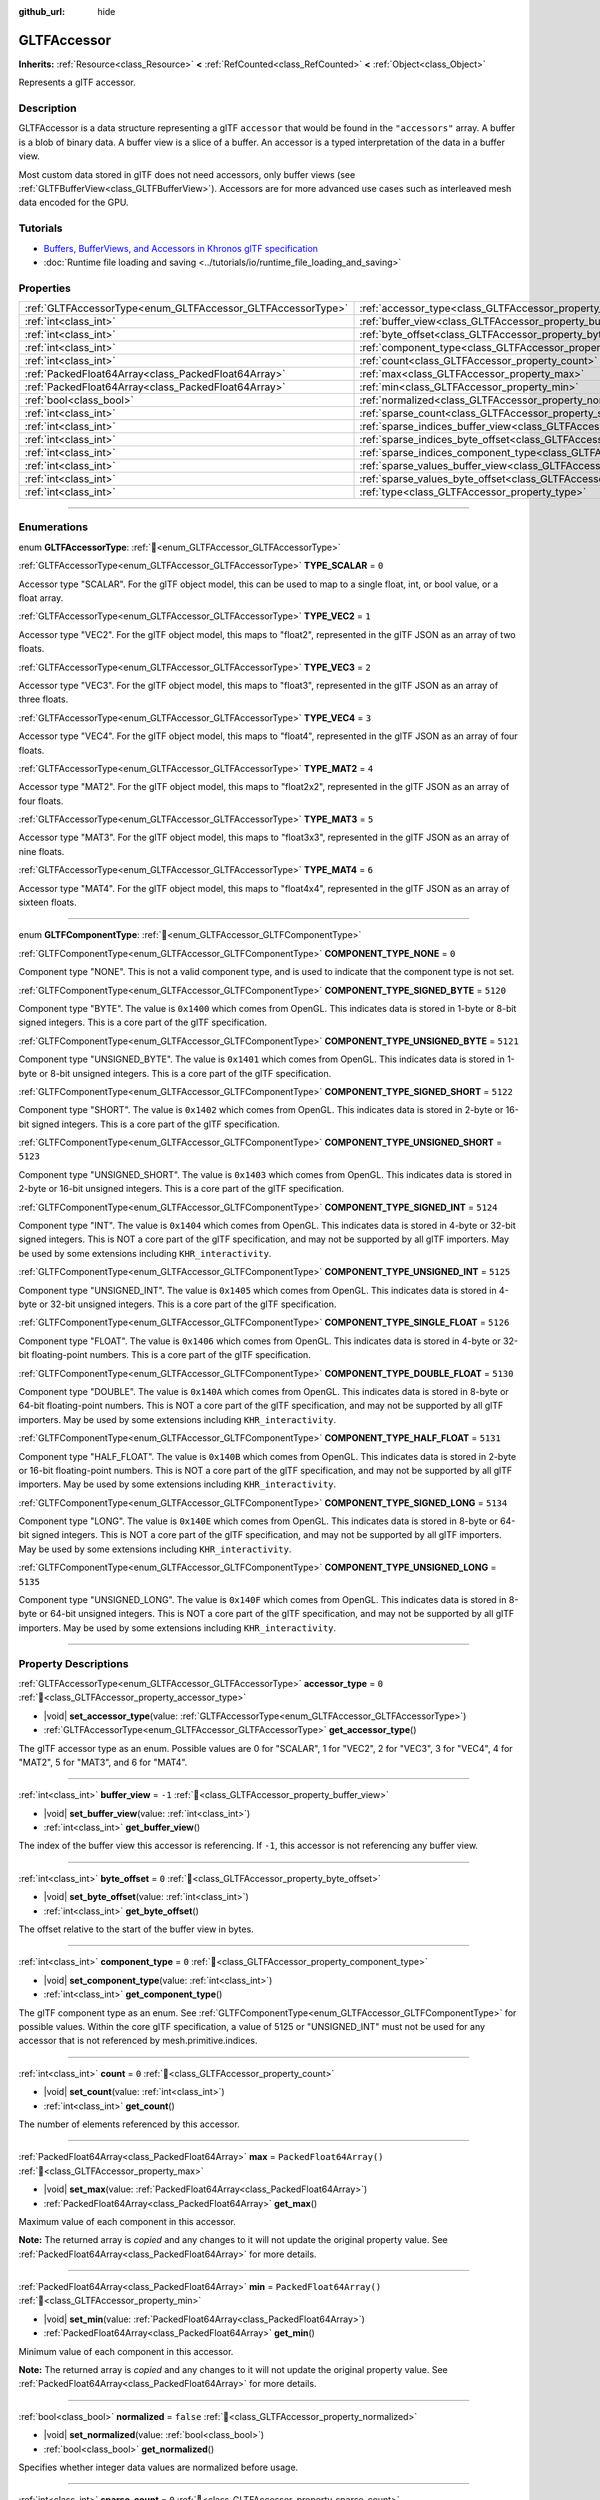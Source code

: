 :github_url: hide

.. DO NOT EDIT THIS FILE!!!
.. Generated automatically from Redot engine sources.
.. Generator: https://github.com/Redot-Engine/redot-engine/tree/master/doc/tools/make_rst.py.
.. XML source: https://github.com/Redot-Engine/redot-engine/tree/master/modules/gltf/doc_classes/GLTFAccessor.xml.

.. _class_GLTFAccessor:

GLTFAccessor
============

**Inherits:** :ref:`Resource<class_Resource>` **<** :ref:`RefCounted<class_RefCounted>` **<** :ref:`Object<class_Object>`

Represents a glTF accessor.

.. rst-class:: classref-introduction-group

Description
-----------

GLTFAccessor is a data structure representing a glTF ``accessor`` that would be found in the ``"accessors"`` array. A buffer is a blob of binary data. A buffer view is a slice of a buffer. An accessor is a typed interpretation of the data in a buffer view.

Most custom data stored in glTF does not need accessors, only buffer views (see :ref:`GLTFBufferView<class_GLTFBufferView>`). Accessors are for more advanced use cases such as interleaved mesh data encoded for the GPU.

.. rst-class:: classref-introduction-group

Tutorials
---------

- `Buffers, BufferViews, and Accessors in Khronos glTF specification <https://github.com/KhronosGroup/glTF-Tutorials/blob/master/gltfTutorial/gltfTutorial_005_BuffersBufferViewsAccessors.md>`__

- :doc:`Runtime file loading and saving <../tutorials/io/runtime_file_loading_and_saving>`

.. rst-class:: classref-reftable-group

Properties
----------

.. table::
   :widths: auto

   +-------------------------------------------------------------+-------------------------------------------------------------------------------------------------+--------------------------+
   | :ref:`GLTFAccessorType<enum_GLTFAccessor_GLTFAccessorType>` | :ref:`accessor_type<class_GLTFAccessor_property_accessor_type>`                                 | ``0``                    |
   +-------------------------------------------------------------+-------------------------------------------------------------------------------------------------+--------------------------+
   | :ref:`int<class_int>`                                       | :ref:`buffer_view<class_GLTFAccessor_property_buffer_view>`                                     | ``-1``                   |
   +-------------------------------------------------------------+-------------------------------------------------------------------------------------------------+--------------------------+
   | :ref:`int<class_int>`                                       | :ref:`byte_offset<class_GLTFAccessor_property_byte_offset>`                                     | ``0``                    |
   +-------------------------------------------------------------+-------------------------------------------------------------------------------------------------+--------------------------+
   | :ref:`int<class_int>`                                       | :ref:`component_type<class_GLTFAccessor_property_component_type>`                               | ``0``                    |
   +-------------------------------------------------------------+-------------------------------------------------------------------------------------------------+--------------------------+
   | :ref:`int<class_int>`                                       | :ref:`count<class_GLTFAccessor_property_count>`                                                 | ``0``                    |
   +-------------------------------------------------------------+-------------------------------------------------------------------------------------------------+--------------------------+
   | :ref:`PackedFloat64Array<class_PackedFloat64Array>`         | :ref:`max<class_GLTFAccessor_property_max>`                                                     | ``PackedFloat64Array()`` |
   +-------------------------------------------------------------+-------------------------------------------------------------------------------------------------+--------------------------+
   | :ref:`PackedFloat64Array<class_PackedFloat64Array>`         | :ref:`min<class_GLTFAccessor_property_min>`                                                     | ``PackedFloat64Array()`` |
   +-------------------------------------------------------------+-------------------------------------------------------------------------------------------------+--------------------------+
   | :ref:`bool<class_bool>`                                     | :ref:`normalized<class_GLTFAccessor_property_normalized>`                                       | ``false``                |
   +-------------------------------------------------------------+-------------------------------------------------------------------------------------------------+--------------------------+
   | :ref:`int<class_int>`                                       | :ref:`sparse_count<class_GLTFAccessor_property_sparse_count>`                                   | ``0``                    |
   +-------------------------------------------------------------+-------------------------------------------------------------------------------------------------+--------------------------+
   | :ref:`int<class_int>`                                       | :ref:`sparse_indices_buffer_view<class_GLTFAccessor_property_sparse_indices_buffer_view>`       | ``0``                    |
   +-------------------------------------------------------------+-------------------------------------------------------------------------------------------------+--------------------------+
   | :ref:`int<class_int>`                                       | :ref:`sparse_indices_byte_offset<class_GLTFAccessor_property_sparse_indices_byte_offset>`       | ``0``                    |
   +-------------------------------------------------------------+-------------------------------------------------------------------------------------------------+--------------------------+
   | :ref:`int<class_int>`                                       | :ref:`sparse_indices_component_type<class_GLTFAccessor_property_sparse_indices_component_type>` | ``0``                    |
   +-------------------------------------------------------------+-------------------------------------------------------------------------------------------------+--------------------------+
   | :ref:`int<class_int>`                                       | :ref:`sparse_values_buffer_view<class_GLTFAccessor_property_sparse_values_buffer_view>`         | ``0``                    |
   +-------------------------------------------------------------+-------------------------------------------------------------------------------------------------+--------------------------+
   | :ref:`int<class_int>`                                       | :ref:`sparse_values_byte_offset<class_GLTFAccessor_property_sparse_values_byte_offset>`         | ``0``                    |
   +-------------------------------------------------------------+-------------------------------------------------------------------------------------------------+--------------------------+
   | :ref:`int<class_int>`                                       | :ref:`type<class_GLTFAccessor_property_type>`                                                   |                          |
   +-------------------------------------------------------------+-------------------------------------------------------------------------------------------------+--------------------------+

.. rst-class:: classref-section-separator

----

.. rst-class:: classref-descriptions-group

Enumerations
------------

.. _enum_GLTFAccessor_GLTFAccessorType:

.. rst-class:: classref-enumeration

enum **GLTFAccessorType**: :ref:`🔗<enum_GLTFAccessor_GLTFAccessorType>`

.. _class_GLTFAccessor_constant_TYPE_SCALAR:

.. rst-class:: classref-enumeration-constant

:ref:`GLTFAccessorType<enum_GLTFAccessor_GLTFAccessorType>` **TYPE_SCALAR** = ``0``

Accessor type "SCALAR". For the glTF object model, this can be used to map to a single float, int, or bool value, or a float array.

.. _class_GLTFAccessor_constant_TYPE_VEC2:

.. rst-class:: classref-enumeration-constant

:ref:`GLTFAccessorType<enum_GLTFAccessor_GLTFAccessorType>` **TYPE_VEC2** = ``1``

Accessor type "VEC2". For the glTF object model, this maps to "float2", represented in the glTF JSON as an array of two floats.

.. _class_GLTFAccessor_constant_TYPE_VEC3:

.. rst-class:: classref-enumeration-constant

:ref:`GLTFAccessorType<enum_GLTFAccessor_GLTFAccessorType>` **TYPE_VEC3** = ``2``

Accessor type "VEC3". For the glTF object model, this maps to "float3", represented in the glTF JSON as an array of three floats.

.. _class_GLTFAccessor_constant_TYPE_VEC4:

.. rst-class:: classref-enumeration-constant

:ref:`GLTFAccessorType<enum_GLTFAccessor_GLTFAccessorType>` **TYPE_VEC4** = ``3``

Accessor type "VEC4". For the glTF object model, this maps to "float4", represented in the glTF JSON as an array of four floats.

.. _class_GLTFAccessor_constant_TYPE_MAT2:

.. rst-class:: classref-enumeration-constant

:ref:`GLTFAccessorType<enum_GLTFAccessor_GLTFAccessorType>` **TYPE_MAT2** = ``4``

Accessor type "MAT2". For the glTF object model, this maps to "float2x2", represented in the glTF JSON as an array of four floats.

.. _class_GLTFAccessor_constant_TYPE_MAT3:

.. rst-class:: classref-enumeration-constant

:ref:`GLTFAccessorType<enum_GLTFAccessor_GLTFAccessorType>` **TYPE_MAT3** = ``5``

Accessor type "MAT3". For the glTF object model, this maps to "float3x3", represented in the glTF JSON as an array of nine floats.

.. _class_GLTFAccessor_constant_TYPE_MAT4:

.. rst-class:: classref-enumeration-constant

:ref:`GLTFAccessorType<enum_GLTFAccessor_GLTFAccessorType>` **TYPE_MAT4** = ``6``

Accessor type "MAT4". For the glTF object model, this maps to "float4x4", represented in the glTF JSON as an array of sixteen floats.

.. rst-class:: classref-item-separator

----

.. _enum_GLTFAccessor_GLTFComponentType:

.. rst-class:: classref-enumeration

enum **GLTFComponentType**: :ref:`🔗<enum_GLTFAccessor_GLTFComponentType>`

.. _class_GLTFAccessor_constant_COMPONENT_TYPE_NONE:

.. rst-class:: classref-enumeration-constant

:ref:`GLTFComponentType<enum_GLTFAccessor_GLTFComponentType>` **COMPONENT_TYPE_NONE** = ``0``

Component type "NONE". This is not a valid component type, and is used to indicate that the component type is not set.

.. _class_GLTFAccessor_constant_COMPONENT_TYPE_SIGNED_BYTE:

.. rst-class:: classref-enumeration-constant

:ref:`GLTFComponentType<enum_GLTFAccessor_GLTFComponentType>` **COMPONENT_TYPE_SIGNED_BYTE** = ``5120``

Component type "BYTE". The value is ``0x1400`` which comes from OpenGL. This indicates data is stored in 1-byte or 8-bit signed integers. This is a core part of the glTF specification.

.. _class_GLTFAccessor_constant_COMPONENT_TYPE_UNSIGNED_BYTE:

.. rst-class:: classref-enumeration-constant

:ref:`GLTFComponentType<enum_GLTFAccessor_GLTFComponentType>` **COMPONENT_TYPE_UNSIGNED_BYTE** = ``5121``

Component type "UNSIGNED_BYTE". The value is ``0x1401`` which comes from OpenGL. This indicates data is stored in 1-byte or 8-bit unsigned integers. This is a core part of the glTF specification.

.. _class_GLTFAccessor_constant_COMPONENT_TYPE_SIGNED_SHORT:

.. rst-class:: classref-enumeration-constant

:ref:`GLTFComponentType<enum_GLTFAccessor_GLTFComponentType>` **COMPONENT_TYPE_SIGNED_SHORT** = ``5122``

Component type "SHORT". The value is ``0x1402`` which comes from OpenGL. This indicates data is stored in 2-byte or 16-bit signed integers. This is a core part of the glTF specification.

.. _class_GLTFAccessor_constant_COMPONENT_TYPE_UNSIGNED_SHORT:

.. rst-class:: classref-enumeration-constant

:ref:`GLTFComponentType<enum_GLTFAccessor_GLTFComponentType>` **COMPONENT_TYPE_UNSIGNED_SHORT** = ``5123``

Component type "UNSIGNED_SHORT". The value is ``0x1403`` which comes from OpenGL. This indicates data is stored in 2-byte or 16-bit unsigned integers. This is a core part of the glTF specification.

.. _class_GLTFAccessor_constant_COMPONENT_TYPE_SIGNED_INT:

.. rst-class:: classref-enumeration-constant

:ref:`GLTFComponentType<enum_GLTFAccessor_GLTFComponentType>` **COMPONENT_TYPE_SIGNED_INT** = ``5124``

Component type "INT". The value is ``0x1404`` which comes from OpenGL. This indicates data is stored in 4-byte or 32-bit signed integers. This is NOT a core part of the glTF specification, and may not be supported by all glTF importers. May be used by some extensions including ``KHR_interactivity``.

.. _class_GLTFAccessor_constant_COMPONENT_TYPE_UNSIGNED_INT:

.. rst-class:: classref-enumeration-constant

:ref:`GLTFComponentType<enum_GLTFAccessor_GLTFComponentType>` **COMPONENT_TYPE_UNSIGNED_INT** = ``5125``

Component type "UNSIGNED_INT". The value is ``0x1405`` which comes from OpenGL. This indicates data is stored in 4-byte or 32-bit unsigned integers. This is a core part of the glTF specification.

.. _class_GLTFAccessor_constant_COMPONENT_TYPE_SINGLE_FLOAT:

.. rst-class:: classref-enumeration-constant

:ref:`GLTFComponentType<enum_GLTFAccessor_GLTFComponentType>` **COMPONENT_TYPE_SINGLE_FLOAT** = ``5126``

Component type "FLOAT". The value is ``0x1406`` which comes from OpenGL. This indicates data is stored in 4-byte or 32-bit floating-point numbers. This is a core part of the glTF specification.

.. _class_GLTFAccessor_constant_COMPONENT_TYPE_DOUBLE_FLOAT:

.. rst-class:: classref-enumeration-constant

:ref:`GLTFComponentType<enum_GLTFAccessor_GLTFComponentType>` **COMPONENT_TYPE_DOUBLE_FLOAT** = ``5130``

Component type "DOUBLE". The value is ``0x140A`` which comes from OpenGL. This indicates data is stored in 8-byte or 64-bit floating-point numbers. This is NOT a core part of the glTF specification, and may not be supported by all glTF importers. May be used by some extensions including ``KHR_interactivity``.

.. _class_GLTFAccessor_constant_COMPONENT_TYPE_HALF_FLOAT:

.. rst-class:: classref-enumeration-constant

:ref:`GLTFComponentType<enum_GLTFAccessor_GLTFComponentType>` **COMPONENT_TYPE_HALF_FLOAT** = ``5131``

Component type "HALF_FLOAT". The value is ``0x140B`` which comes from OpenGL. This indicates data is stored in 2-byte or 16-bit floating-point numbers. This is NOT a core part of the glTF specification, and may not be supported by all glTF importers. May be used by some extensions including ``KHR_interactivity``.

.. _class_GLTFAccessor_constant_COMPONENT_TYPE_SIGNED_LONG:

.. rst-class:: classref-enumeration-constant

:ref:`GLTFComponentType<enum_GLTFAccessor_GLTFComponentType>` **COMPONENT_TYPE_SIGNED_LONG** = ``5134``

Component type "LONG". The value is ``0x140E`` which comes from OpenGL. This indicates data is stored in 8-byte or 64-bit signed integers. This is NOT a core part of the glTF specification, and may not be supported by all glTF importers. May be used by some extensions including ``KHR_interactivity``.

.. _class_GLTFAccessor_constant_COMPONENT_TYPE_UNSIGNED_LONG:

.. rst-class:: classref-enumeration-constant

:ref:`GLTFComponentType<enum_GLTFAccessor_GLTFComponentType>` **COMPONENT_TYPE_UNSIGNED_LONG** = ``5135``

Component type "UNSIGNED_LONG". The value is ``0x140F`` which comes from OpenGL. This indicates data is stored in 8-byte or 64-bit unsigned integers. This is NOT a core part of the glTF specification, and may not be supported by all glTF importers. May be used by some extensions including ``KHR_interactivity``.

.. rst-class:: classref-section-separator

----

.. rst-class:: classref-descriptions-group

Property Descriptions
---------------------

.. _class_GLTFAccessor_property_accessor_type:

.. rst-class:: classref-property

:ref:`GLTFAccessorType<enum_GLTFAccessor_GLTFAccessorType>` **accessor_type** = ``0`` :ref:`🔗<class_GLTFAccessor_property_accessor_type>`

.. rst-class:: classref-property-setget

- |void| **set_accessor_type**\ (\ value\: :ref:`GLTFAccessorType<enum_GLTFAccessor_GLTFAccessorType>`\ )
- :ref:`GLTFAccessorType<enum_GLTFAccessor_GLTFAccessorType>` **get_accessor_type**\ (\ )

The glTF accessor type as an enum. Possible values are 0 for "SCALAR", 1 for "VEC2", 2 for "VEC3", 3 for "VEC4", 4 for "MAT2", 5 for "MAT3", and 6 for "MAT4".

.. rst-class:: classref-item-separator

----

.. _class_GLTFAccessor_property_buffer_view:

.. rst-class:: classref-property

:ref:`int<class_int>` **buffer_view** = ``-1`` :ref:`🔗<class_GLTFAccessor_property_buffer_view>`

.. rst-class:: classref-property-setget

- |void| **set_buffer_view**\ (\ value\: :ref:`int<class_int>`\ )
- :ref:`int<class_int>` **get_buffer_view**\ (\ )

The index of the buffer view this accessor is referencing. If ``-1``, this accessor is not referencing any buffer view.

.. rst-class:: classref-item-separator

----

.. _class_GLTFAccessor_property_byte_offset:

.. rst-class:: classref-property

:ref:`int<class_int>` **byte_offset** = ``0`` :ref:`🔗<class_GLTFAccessor_property_byte_offset>`

.. rst-class:: classref-property-setget

- |void| **set_byte_offset**\ (\ value\: :ref:`int<class_int>`\ )
- :ref:`int<class_int>` **get_byte_offset**\ (\ )

The offset relative to the start of the buffer view in bytes.

.. rst-class:: classref-item-separator

----

.. _class_GLTFAccessor_property_component_type:

.. rst-class:: classref-property

:ref:`int<class_int>` **component_type** = ``0`` :ref:`🔗<class_GLTFAccessor_property_component_type>`

.. rst-class:: classref-property-setget

- |void| **set_component_type**\ (\ value\: :ref:`int<class_int>`\ )
- :ref:`int<class_int>` **get_component_type**\ (\ )

The glTF component type as an enum. See :ref:`GLTFComponentType<enum_GLTFAccessor_GLTFComponentType>` for possible values. Within the core glTF specification, a value of 5125 or "UNSIGNED_INT" must not be used for any accessor that is not referenced by mesh.primitive.indices.

.. rst-class:: classref-item-separator

----

.. _class_GLTFAccessor_property_count:

.. rst-class:: classref-property

:ref:`int<class_int>` **count** = ``0`` :ref:`🔗<class_GLTFAccessor_property_count>`

.. rst-class:: classref-property-setget

- |void| **set_count**\ (\ value\: :ref:`int<class_int>`\ )
- :ref:`int<class_int>` **get_count**\ (\ )

The number of elements referenced by this accessor.

.. rst-class:: classref-item-separator

----

.. _class_GLTFAccessor_property_max:

.. rst-class:: classref-property

:ref:`PackedFloat64Array<class_PackedFloat64Array>` **max** = ``PackedFloat64Array()`` :ref:`🔗<class_GLTFAccessor_property_max>`

.. rst-class:: classref-property-setget

- |void| **set_max**\ (\ value\: :ref:`PackedFloat64Array<class_PackedFloat64Array>`\ )
- :ref:`PackedFloat64Array<class_PackedFloat64Array>` **get_max**\ (\ )

Maximum value of each component in this accessor.

**Note:** The returned array is *copied* and any changes to it will not update the original property value. See :ref:`PackedFloat64Array<class_PackedFloat64Array>` for more details.

.. rst-class:: classref-item-separator

----

.. _class_GLTFAccessor_property_min:

.. rst-class:: classref-property

:ref:`PackedFloat64Array<class_PackedFloat64Array>` **min** = ``PackedFloat64Array()`` :ref:`🔗<class_GLTFAccessor_property_min>`

.. rst-class:: classref-property-setget

- |void| **set_min**\ (\ value\: :ref:`PackedFloat64Array<class_PackedFloat64Array>`\ )
- :ref:`PackedFloat64Array<class_PackedFloat64Array>` **get_min**\ (\ )

Minimum value of each component in this accessor.

**Note:** The returned array is *copied* and any changes to it will not update the original property value. See :ref:`PackedFloat64Array<class_PackedFloat64Array>` for more details.

.. rst-class:: classref-item-separator

----

.. _class_GLTFAccessor_property_normalized:

.. rst-class:: classref-property

:ref:`bool<class_bool>` **normalized** = ``false`` :ref:`🔗<class_GLTFAccessor_property_normalized>`

.. rst-class:: classref-property-setget

- |void| **set_normalized**\ (\ value\: :ref:`bool<class_bool>`\ )
- :ref:`bool<class_bool>` **get_normalized**\ (\ )

Specifies whether integer data values are normalized before usage.

.. rst-class:: classref-item-separator

----

.. _class_GLTFAccessor_property_sparse_count:

.. rst-class:: classref-property

:ref:`int<class_int>` **sparse_count** = ``0`` :ref:`🔗<class_GLTFAccessor_property_sparse_count>`

.. rst-class:: classref-property-setget

- |void| **set_sparse_count**\ (\ value\: :ref:`int<class_int>`\ )
- :ref:`int<class_int>` **get_sparse_count**\ (\ )

Number of deviating accessor values stored in the sparse array.

.. rst-class:: classref-item-separator

----

.. _class_GLTFAccessor_property_sparse_indices_buffer_view:

.. rst-class:: classref-property

:ref:`int<class_int>` **sparse_indices_buffer_view** = ``0`` :ref:`🔗<class_GLTFAccessor_property_sparse_indices_buffer_view>`

.. rst-class:: classref-property-setget

- |void| **set_sparse_indices_buffer_view**\ (\ value\: :ref:`int<class_int>`\ )
- :ref:`int<class_int>` **get_sparse_indices_buffer_view**\ (\ )

The index of the buffer view with sparse indices. The referenced buffer view MUST NOT have its target or byteStride properties defined. The buffer view and the optional byteOffset MUST be aligned to the componentType byte length.

.. rst-class:: classref-item-separator

----

.. _class_GLTFAccessor_property_sparse_indices_byte_offset:

.. rst-class:: classref-property

:ref:`int<class_int>` **sparse_indices_byte_offset** = ``0`` :ref:`🔗<class_GLTFAccessor_property_sparse_indices_byte_offset>`

.. rst-class:: classref-property-setget

- |void| **set_sparse_indices_byte_offset**\ (\ value\: :ref:`int<class_int>`\ )
- :ref:`int<class_int>` **get_sparse_indices_byte_offset**\ (\ )

The offset relative to the start of the buffer view in bytes.

.. rst-class:: classref-item-separator

----

.. _class_GLTFAccessor_property_sparse_indices_component_type:

.. rst-class:: classref-property

:ref:`int<class_int>` **sparse_indices_component_type** = ``0`` :ref:`🔗<class_GLTFAccessor_property_sparse_indices_component_type>`

.. rst-class:: classref-property-setget

- |void| **set_sparse_indices_component_type**\ (\ value\: :ref:`int<class_int>`\ )
- :ref:`int<class_int>` **get_sparse_indices_component_type**\ (\ )

The indices component data type as an enum. Possible values are 5121 for "UNSIGNED_BYTE", 5123 for "UNSIGNED_SHORT", and 5125 for "UNSIGNED_INT".

.. rst-class:: classref-item-separator

----

.. _class_GLTFAccessor_property_sparse_values_buffer_view:

.. rst-class:: classref-property

:ref:`int<class_int>` **sparse_values_buffer_view** = ``0`` :ref:`🔗<class_GLTFAccessor_property_sparse_values_buffer_view>`

.. rst-class:: classref-property-setget

- |void| **set_sparse_values_buffer_view**\ (\ value\: :ref:`int<class_int>`\ )
- :ref:`int<class_int>` **get_sparse_values_buffer_view**\ (\ )

The index of the bufferView with sparse values. The referenced buffer view MUST NOT have its target or byteStride properties defined.

.. rst-class:: classref-item-separator

----

.. _class_GLTFAccessor_property_sparse_values_byte_offset:

.. rst-class:: classref-property

:ref:`int<class_int>` **sparse_values_byte_offset** = ``0`` :ref:`🔗<class_GLTFAccessor_property_sparse_values_byte_offset>`

.. rst-class:: classref-property-setget

- |void| **set_sparse_values_byte_offset**\ (\ value\: :ref:`int<class_int>`\ )
- :ref:`int<class_int>` **get_sparse_values_byte_offset**\ (\ )

The offset relative to the start of the bufferView in bytes.

.. rst-class:: classref-item-separator

----

.. _class_GLTFAccessor_property_type:

.. rst-class:: classref-property

:ref:`int<class_int>` **type** :ref:`🔗<class_GLTFAccessor_property_type>`

.. rst-class:: classref-property-setget

- |void| **set_type**\ (\ value\: :ref:`int<class_int>`\ )
- :ref:`int<class_int>` **get_type**\ (\ )

**Deprecated:** Use :ref:`accessor_type<class_GLTFAccessor_property_accessor_type>` instead.

The glTF accessor type as an enum. Use :ref:`accessor_type<class_GLTFAccessor_property_accessor_type>` instead.

.. |virtual| replace:: :abbr:`virtual (This method should typically be overridden by the user to have any effect.)`
.. |const| replace:: :abbr:`const (This method has no side effects. It doesn't modify any of the instance's member variables.)`
.. |vararg| replace:: :abbr:`vararg (This method accepts any number of arguments after the ones described here.)`
.. |constructor| replace:: :abbr:`constructor (This method is used to construct a type.)`
.. |static| replace:: :abbr:`static (This method doesn't need an instance to be called, so it can be called directly using the class name.)`
.. |operator| replace:: :abbr:`operator (This method describes a valid operator to use with this type as left-hand operand.)`
.. |bitfield| replace:: :abbr:`BitField (This value is an integer composed as a bitmask of the following flags.)`
.. |void| replace:: :abbr:`void (No return value.)`
